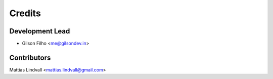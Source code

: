 =======
Credits
=======

Development Lead
----------------

* Gilson Filho <me@gilsondev.in>

Contributors
------------

Mattias Lindvall <mattias.lindvall@gmail.com>
